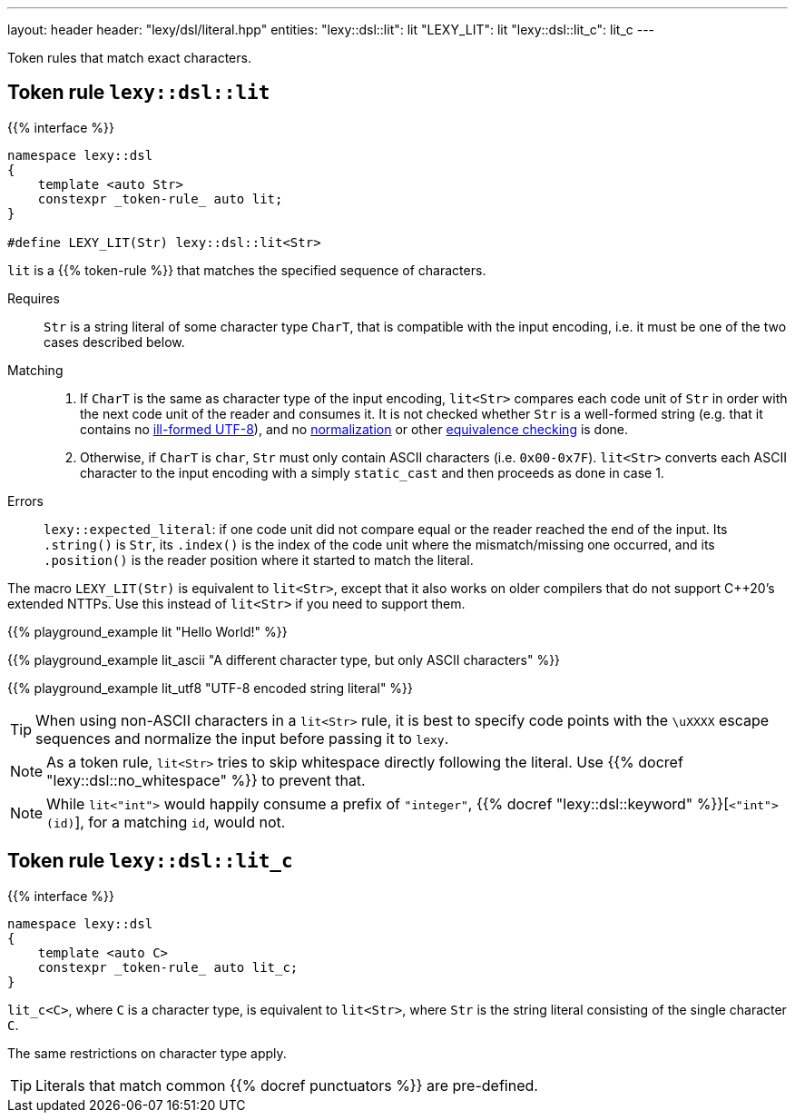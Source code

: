 ---
layout: header
header: "lexy/dsl/literal.hpp"
entities:
  "lexy::dsl::lit": lit
  "LEXY_LIT": lit
  "lexy::dsl::lit_c": lit_c
---

[.lead]
Token rules that match exact characters.

[#lit]
== Token rule `lexy::dsl::lit`

{{% interface %}}
----
namespace lexy::dsl
{
    template <auto Str>
    constexpr _token-rule_ auto lit;
}

#define LEXY_LIT(Str) lexy::dsl::lit<Str>
----

[.lead]
`lit` is a {{% token-rule %}} that matches the specified sequence of characters.

Requires::
  `Str` is a string literal of some character type `CharT`, that is compatible with the input encoding, i.e. it must be one of the two cases described below.
Matching::
  1. If `CharT` is the same as character type of the input encoding, `lit<Str>` compares each code unit of `Str` in order with the next code unit of the reader and consumes it.
     It is not checked whether `Str` is a well-formed string (e.g. that it contains no https://en.wikipedia.org/wiki/UTF-8#Invalid_sequences_and_error_handling[ill-formed UTF-8]),
     and no https://en.wikipedia.org/wiki/Unicode_equivalence#Normalization[normalization] or other https://en.wikipedia.org/wiki/Unicode_equivalence[equivalence checking] is done.
  2. Otherwise, if `CharT` is `char`, `Str` must only contain ASCII characters (i.e. `0x00-0x7F`).
    `lit<Str>` converts each ASCII character to the input encoding with a simply `static_cast` and then proceeds as done in case 1.
Errors::
  `lexy::expected_literal`: if one code unit did not compare equal or the reader reached the end of the input.
  Its `.string()` is `Str`, its `.index()` is the index of the code unit where the mismatch/missing one occurred, and its `.position()` is the reader position where it started to match the literal.

The macro `LEXY_LIT(Str)` is equivalent to `lit<Str>`, except that it also works on older compilers that do not support C++20's extended NTTPs.
Use this instead of `lit<Str>` if you need to support them.

{{% playground_example lit "Hello World!" %}}

{{% playground_example lit_ascii "A different character type, but only ASCII characters" %}}

{{% playground_example lit_utf8 "UTF-8 encoded string literal" %}}

TIP: When using non-ASCII characters in a `lit<Str>` rule, it is best to specify code points with the `\uXXXX` escape sequences and normalize the input before passing it to `lexy`.

NOTE: As a token rule, `lit<Str>` tries to skip whitespace directly following the literal.
Use {{% docref "lexy::dsl::no_whitespace" %}} to prevent that.

NOTE: While `lit<"int">` would happily consume a prefix of `"integer"`, {{% docref "lexy::dsl::keyword" %}}[`<"int">(id)`], for a matching `id`, would not.

[#lit_c]
== Token rule `lexy::dsl::lit_c`

{{% interface %}}
----
namespace lexy::dsl
{
    template <auto C>
    constexpr _token-rule_ auto lit_c;
}
----

[.lead]
`lit_c<C>`, where `C` is a character type, is equivalent to `lit<Str>`, where `Str` is the string literal consisting of the single character `C`.

The same restrictions on character type apply.

TIP: Literals that match common {{% docref punctuators %}} are pre-defined.


